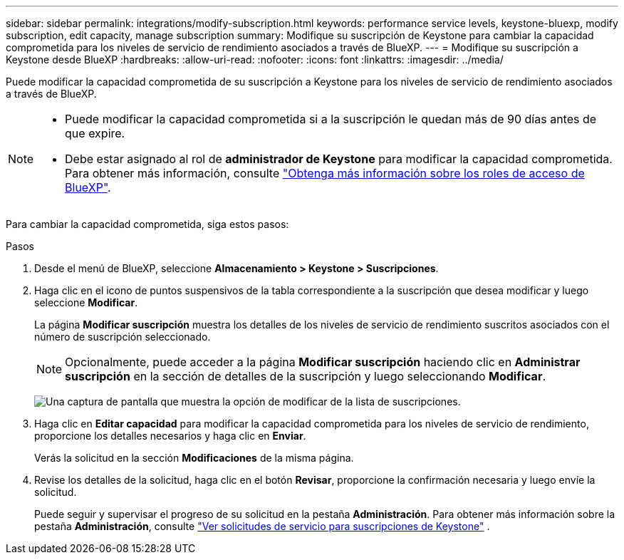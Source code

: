 ---
sidebar: sidebar 
permalink: integrations/modify-subscription.html 
keywords: performance service levels, keystone-bluexp, modify subscription, edit capacity, manage subscription 
summary: Modifique su suscripción de Keystone para cambiar la capacidad comprometida para los niveles de servicio de rendimiento asociados a través de BlueXP. 
---
= Modifique su suscripción a Keystone desde BlueXP
:hardbreaks:
:allow-uri-read: 
:nofooter: 
:icons: font
:linkattrs: 
:imagesdir: ../media/


[role="lead"]
Puede modificar la capacidad comprometida de su suscripción a Keystone para los niveles de servicio de rendimiento asociados a través de BlueXP.

[NOTE]
====
* Puede modificar la capacidad comprometida si a la suscripción le quedan más de 90 días antes de que expire.
* Debe estar asignado al rol de *administrador de Keystone* para modificar la capacidad comprometida. Para obtener más información, consulte link:https://docs.netapp.com/us-en/bluexp-setup-admin/reference-iam-predefined-roles.html["Obtenga más información sobre los roles de acceso de BlueXP"^].


====
Para cambiar la capacidad comprometida, siga estos pasos:

.Pasos
. Desde el menú de BlueXP, seleccione *Almacenamiento > Keystone > Suscripciones*.
. Haga clic en el icono de puntos suspensivos de la tabla correspondiente a la suscripción que desea modificar y luego seleccione *Modificar*.
+
La página *Modificar suscripción* muestra los detalles de los niveles de servicio de rendimiento suscritos asociados con el número de suscripción seleccionado.

+

NOTE: Opcionalmente, puede acceder a la página *Modificar suscripción* haciendo clic en *Administrar suscripción* en la sección de detalles de la suscripción y luego seleccionando *Modificar*.

+
image:bxp-modify-subscription-1.png["Una captura de pantalla que muestra la opción de modificar de la lista de suscripciones."]

. Haga clic en *Editar capacidad* para modificar la capacidad comprometida para los niveles de servicio de rendimiento, proporcione los detalles necesarios y haga clic en *Enviar*.
+
Verás la solicitud en la sección *Modificaciones* de la misma página.

. Revise los detalles de la solicitud, haga clic en el botón *Revisar*, proporcione la confirmación necesaria y luego envíe la solicitud.
+
Puede seguir y supervisar el progreso de su solicitud en la pestaña *Administración*. Para obtener más información sobre la pestaña *Administración*, consulte link:../integrations/administration-tab.html["Ver solicitudes de servicio para suscripciones de Keystone"] .


